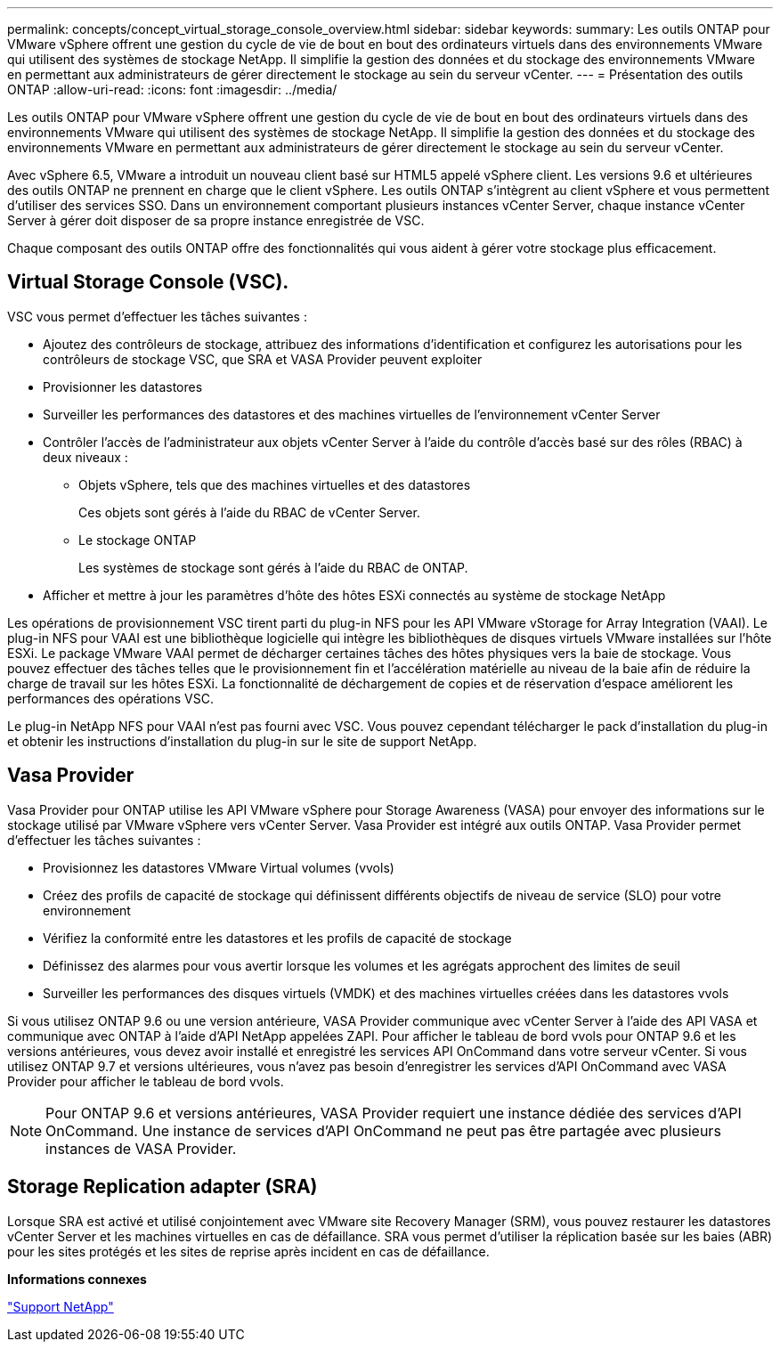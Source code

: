 ---
permalink: concepts/concept_virtual_storage_console_overview.html 
sidebar: sidebar 
keywords:  
summary: Les outils ONTAP pour VMware vSphere offrent une gestion du cycle de vie de bout en bout des ordinateurs virtuels dans des environnements VMware qui utilisent des systèmes de stockage NetApp. Il simplifie la gestion des données et du stockage des environnements VMware en permettant aux administrateurs de gérer directement le stockage au sein du serveur vCenter. 
---
= Présentation des outils ONTAP
:allow-uri-read: 
:icons: font
:imagesdir: ../media/


[role="lead"]
Les outils ONTAP pour VMware vSphere offrent une gestion du cycle de vie de bout en bout des ordinateurs virtuels dans des environnements VMware qui utilisent des systèmes de stockage NetApp. Il simplifie la gestion des données et du stockage des environnements VMware en permettant aux administrateurs de gérer directement le stockage au sein du serveur vCenter.

Avec vSphere 6.5, VMware a introduit un nouveau client basé sur HTML5 appelé vSphere client. Les versions 9.6 et ultérieures des outils ONTAP ne prennent en charge que le client vSphere. Les outils ONTAP s'intègrent au client vSphere et vous permettent d'utiliser des services SSO. Dans un environnement comportant plusieurs instances vCenter Server, chaque instance vCenter Server à gérer doit disposer de sa propre instance enregistrée de VSC.

Chaque composant des outils ONTAP offre des fonctionnalités qui vous aident à gérer votre stockage plus efficacement.



== Virtual Storage Console (VSC).

VSC vous permet d'effectuer les tâches suivantes :

* Ajoutez des contrôleurs de stockage, attribuez des informations d'identification et configurez les autorisations pour les contrôleurs de stockage VSC, que SRA et VASA Provider peuvent exploiter
* Provisionner les datastores
* Surveiller les performances des datastores et des machines virtuelles de l'environnement vCenter Server
* Contrôler l'accès de l'administrateur aux objets vCenter Server à l'aide du contrôle d'accès basé sur des rôles (RBAC) à deux niveaux :
+
** Objets vSphere, tels que des machines virtuelles et des datastores
+
Ces objets sont gérés à l'aide du RBAC de vCenter Server.

** Le stockage ONTAP
+
Les systèmes de stockage sont gérés à l'aide du RBAC de ONTAP.



* Afficher et mettre à jour les paramètres d'hôte des hôtes ESXi connectés au système de stockage NetApp


Les opérations de provisionnement VSC tirent parti du plug-in NFS pour les API VMware vStorage for Array Integration (VAAI). Le plug-in NFS pour VAAI est une bibliothèque logicielle qui intègre les bibliothèques de disques virtuels VMware installées sur l'hôte ESXi. Le package VMware VAAI permet de décharger certaines tâches des hôtes physiques vers la baie de stockage. Vous pouvez effectuer des tâches telles que le provisionnement fin et l'accélération matérielle au niveau de la baie afin de réduire la charge de travail sur les hôtes ESXi. La fonctionnalité de déchargement de copies et de réservation d'espace améliorent les performances des opérations VSC.

Le plug-in NetApp NFS pour VAAI n'est pas fourni avec VSC. Vous pouvez cependant télécharger le pack d'installation du plug-in et obtenir les instructions d'installation du plug-in sur le site de support NetApp.



== Vasa Provider

Vasa Provider pour ONTAP utilise les API VMware vSphere pour Storage Awareness (VASA) pour envoyer des informations sur le stockage utilisé par VMware vSphere vers vCenter Server. Vasa Provider est intégré aux outils ONTAP. Vasa Provider permet d'effectuer les tâches suivantes :

* Provisionnez les datastores VMware Virtual volumes (vvols)
* Créez des profils de capacité de stockage qui définissent différents objectifs de niveau de service (SLO) pour votre environnement
* Vérifiez la conformité entre les datastores et les profils de capacité de stockage
* Définissez des alarmes pour vous avertir lorsque les volumes et les agrégats approchent des limites de seuil
* Surveiller les performances des disques virtuels (VMDK) et des machines virtuelles créées dans les datastores vvols


Si vous utilisez ONTAP 9.6 ou une version antérieure, VASA Provider communique avec vCenter Server à l'aide des API VASA et communique avec ONTAP à l'aide d'API NetApp appelées ZAPI. Pour afficher le tableau de bord vvols pour ONTAP 9.6 et les versions antérieures, vous devez avoir installé et enregistré les services API OnCommand dans votre serveur vCenter. Si vous utilisez ONTAP 9.7 et versions ultérieures, vous n'avez pas besoin d'enregistrer les services d'API OnCommand avec VASA Provider pour afficher le tableau de bord vvols.


NOTE: Pour ONTAP 9.6 et versions antérieures, VASA Provider requiert une instance dédiée des services d'API OnCommand. Une instance de services d'API OnCommand ne peut pas être partagée avec plusieurs instances de VASA Provider.



== Storage Replication adapter (SRA)

Lorsque SRA est activé et utilisé conjointement avec VMware site Recovery Manager (SRM), vous pouvez restaurer les datastores vCenter Server et les machines virtuelles en cas de défaillance. SRA vous permet d'utiliser la réplication basée sur les baies (ABR) pour les sites protégés et les sites de reprise après incident en cas de défaillance.

*Informations connexes*

https://mysupport.netapp.com/site/global/dashboard["Support NetApp"]
